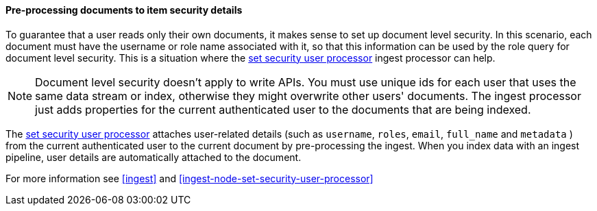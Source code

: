 [[set-security-user-processor]]
==== Pre-processing documents to item security details

// If an index is shared by many small users it makes sense to put all these users
// into the same index.  Having a dedicated index or shard per user is wasteful.
// TBD: It's unclear why we're putting users in an index here.

To guarantee that a user reads only their own documents, it makes sense to set up
document level security. In this scenario, each document must have the username
or role name associated with it, so that this information can be used by the
role query for document level security. This is a situation where the
<<ingest-node-set-security-user-processor,set security user processor>> ingest processor can help.

NOTE: Document level security doesn't apply to write APIs. You must use unique
ids for each user that uses the same data stream or index, otherwise they might overwrite other
users' documents. The ingest processor just adds properties for the current
authenticated user to the documents that are being indexed.

The <<ingest-node-set-security-user-processor,set security user processor>> attaches user-related details (such as
`username`,  `roles`, `email`, `full_name` and `metadata` ) from the current
authenticated user to the current document by pre-processing the ingest. When
you index data with an ingest pipeline, user details are automatically attached
to the document.

For more information see <<ingest>> and
<<ingest-node-set-security-user-processor>>

